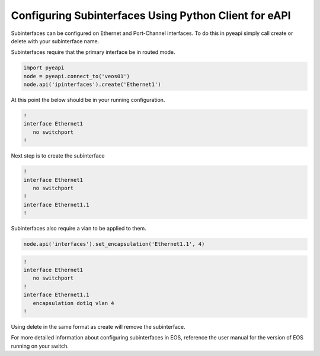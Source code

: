 Configuring Subinterfaces Using Python Client for eAPI
=======================================================

Subinterfaces can be configured on Ethernet and Port-Channel interfaces. To do this in
pyeapi simply call create or delete with your subinterface name.

Subinterfaces require that the primary interface be in routed mode.

.. code-block:: python

  import pyeapi
  node = pyeapi.connect_to('veos01')
  node.api('ipinterfaces').create('Ethernet1')

At this point the below should be in your running configuration.

.. code-block:: shell

  !
  interface Ethernet1
     no switchport
  !

Next step is to create the subinterface

.. code-block:: python
  node.api('interfaces').create('Ethernet1.1')

.. code-block:: shell

  !
  interface Ethernet1
     no switchport
  !
  interface Ethernet1.1
  !

Subinterfaces also require a vlan to be applied to them.

.. code-block:: python

  node.api('interfaces').set_encapsulation('Ethernet1.1', 4)

.. code-block:: shell

  !
  interface Ethernet1
     no switchport
  !
  interface Ethernet1.1
     encapsulation dot1q vlan 4
  !

Using delete in the same format as create will remove the subinterface.

For more detailed information about configuring subinterfaces in EOS, reference the user
manual for the version of EOS running on your switch.
